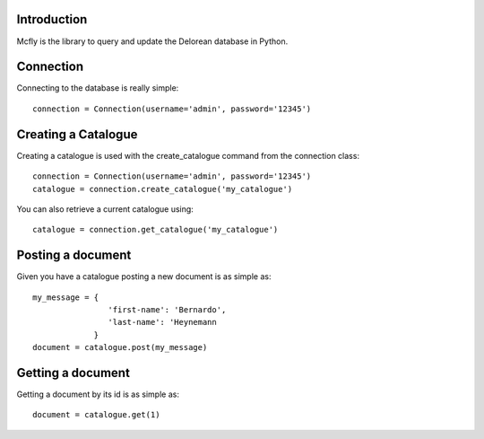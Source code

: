 Introduction
------------

Mcfly is the library to query and update the Delorean database in Python.

Connection
----------

Connecting to the database is really simple::

    connection = Connection(username='admin', password='12345')

Creating a Catalogue
--------------------

Creating a catalogue is used with the create_catalogue command from the connection class::

    connection = Connection(username='admin', password='12345')
    catalogue = connection.create_catalogue('my_catalogue')

You can also retrieve a current catalogue using::

    catalogue = connection.get_catalogue('my_catalogue')

Posting a document
------------------

Given you have a catalogue posting a new document is as simple as::

    my_message = {
                    'first-name': 'Bernardo',
                    'last-name': 'Heynemann
                 }
    document = catalogue.post(my_message)

Getting a document
------------------

Getting a document by its id is as simple as::

    document = catalogue.get(1)
